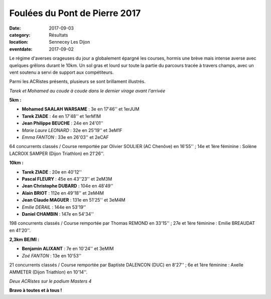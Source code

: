 Foulées du Pont de Pierre 2017
==============================

:date: 2017-09-03
:category: Résultats
:location: Sennecey Les Dijon
:eventdate: 2017-09-02

Le régime d'averses orageuses du jour a globalement épargné les courses, hormis une brève mais intense averse avec quelques grêlons durant le 10km. Un sol gras et lourd sur toute la partie du parcours tracée à travers champs, avec un vent soutenu a servi de support aux compétiteurs.

Parmi les ACRistes présents, plusieurs se sont brillament illustrés.

.. image:: http://assets.acr-dijon.org/sen171.jpg

*Tarek et Mohamed au coude à coude dans le dernier virage avant l'arrivée*

**5km :**

- **Mohamed SAALAH WARSAME** : 3e en 17'46'' et 1erJUM
- **Tarek ZIADE** : 4e en 17'48'' et 1erM1M
- **Jean Philippe BEUCHE** : 24e en 24'01''
- *Marie Laure LEONARD* : 32e en 25'19'' et 3eM1F
- *Emma FANTON* : 33e en 26'03'' et 2eCAF

64 concurrents classés / Course remportée par Olivier SOULIER (AC Chenôve) en 16'55'' ; 14e et 1ère féminine : Solène LACROIX SAMPER (Dijon Triathlon) en 21'26''.

**10km :**

- **Tarek ZIADE** : 20e en 40'12''
- **Pascal FLEURY** : 45e en 43''23'' et 2eM3M
- **Jean Christophe DUBARD** : 104e en 48'49''
- **Alain BRIOT** : 112e en 49'18'' et 2eM4M
- **Jean Claude MAGUER** : 131e en 51'25'' et 3eM4M
- *Emilie DERAIL* : 144e en 53'19''
- **Daniel CHAMBIN** : 147e en 54'34''

198 concurrents classés / Course remportée par Thomas REMOND en 33'15'' ; 27e et 1ère féminine : Emilie BREAUDAT en 41'20''.

**2,3km BE/MI :**

- **Benjamin ALIXANT** : 7e en 10'24'' et 3eMIM
- *Zoé FANTON* : 13e en 10'53''

21 concurrents classés / Course remportée par Baptiste DALENCON (DUC) en 8'27'' ; 6e et 1ère féminine : Axelle AMMETER (Dijon Triathlon) en 10'14''.

.. image:: http://assets.acr-dijon.org/sen172.jpg

*Deux  ACRistes sur le podium Masters 4*

**Bravo à toutes et à tous !**
